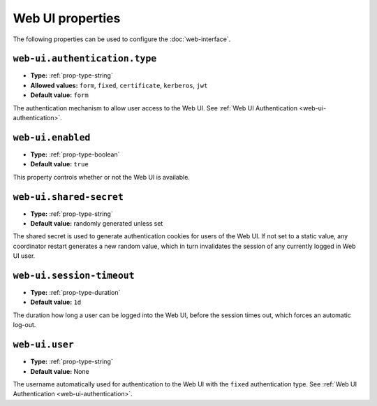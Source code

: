 Web UI properties
-----------------

The following properties can be used to configure the :doc:`web-interface`.

``web-ui.authentication.type``
^^^^^^^^^^^^^^^^^^^^^^^^^^^^^^

* **Type:** :ref:`prop-type-string`
* **Allowed values:** ``form``, ``fixed``, ``certificate``, ``kerberos``, ``jwt``
* **Default value:** ``form``

The authentication mechanism to allow user access to the Web UI. See
:ref:`Web UI Authentication <web-ui-authentication>`.

``web-ui.enabled``
^^^^^^^^^^^^^^^^^^

* **Type:** :ref:`prop-type-boolean`
* **Default value:** ``true``

This property controls whether or not the Web UI is available.

``web-ui.shared-secret``
^^^^^^^^^^^^^^^^^^^^^^^^

* **Type:** :ref:`prop-type-string`
* **Default value:** randomly generated unless set

The shared secret is used to generate authentication cookies for users of
the Web UI. If not set to a static value, any coordinator restart generates
a new random value, which in turn invalidates the session of any currently
logged in Web UI user.

``web-ui.session-timeout``
^^^^^^^^^^^^^^^^^^^^^^^^^^

* **Type:** :ref:`prop-type-duration`
* **Default value:** ``1d``

The duration how long a user can be logged into the Web UI, before the
session times out, which forces an automatic log-out.

``web-ui.user``
^^^^^^^^^^^^^^^

* **Type:** :ref:`prop-type-string`
* **Default value:** None

The username automatically used for authentication to the Web UI with the ``fixed``
authentication type. See :ref:`Web UI Authentication <web-ui-authentication>`.
